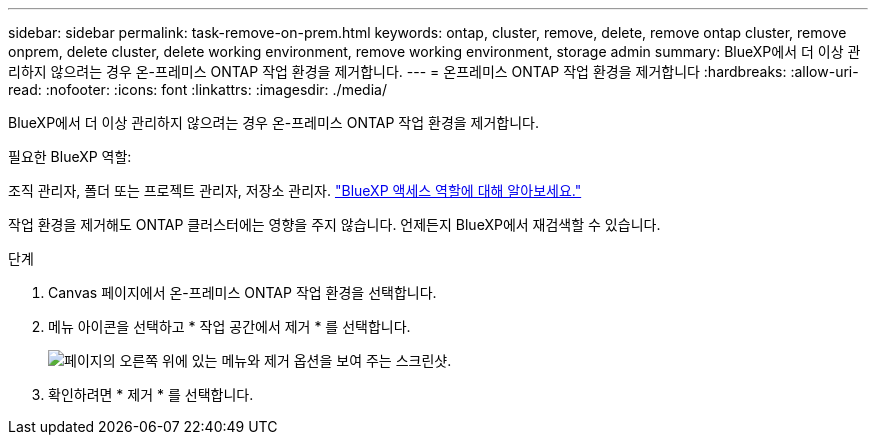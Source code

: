---
sidebar: sidebar 
permalink: task-remove-on-prem.html 
keywords: ontap, cluster, remove, delete, remove ontap cluster, remove onprem, delete cluster, delete working environment, remove working environment, storage admin 
summary: BlueXP에서 더 이상 관리하지 않으려는 경우 온-프레미스 ONTAP 작업 환경을 제거합니다. 
---
= 온프레미스 ONTAP 작업 환경을 제거합니다
:hardbreaks:
:allow-uri-read: 
:nofooter: 
:icons: font
:linkattrs: 
:imagesdir: ./media/


[role="lead"]
BlueXP에서 더 이상 관리하지 않으려는 경우 온-프레미스 ONTAP 작업 환경을 제거합니다.

.필요한 BlueXP 역할:
조직 관리자, 폴더 또는 프로젝트 관리자, 저장소 관리자. link:https://docs.netapp.com/us-en/bluexp-setup-admin/reference-iam-predefined-roles.html["BlueXP 액세스 역할에 대해 알아보세요."^]

작업 환경을 제거해도 ONTAP 클러스터에는 영향을 주지 않습니다. 언제든지 BlueXP에서 재검색할 수 있습니다.

.단계
. Canvas 페이지에서 온-프레미스 ONTAP 작업 환경을 선택합니다.
. 메뉴 아이콘을 선택하고 * 작업 공간에서 제거 * 를 선택합니다.
+
image:screenshot_remove_onprem.png["페이지의 오른쪽 위에 있는 메뉴와 제거 옵션을 보여 주는 스크린샷."]

. 확인하려면 * 제거 * 를 선택합니다.

